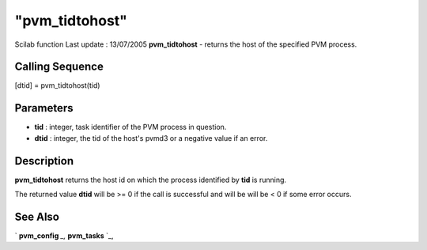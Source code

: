 ====
"pvm_tidtohost"
====

Scilab function Last update : 13/07/2005
**pvm_tidtohost** - returns the host of the specified PVM process.



Calling Sequence
~~~~~~~~~~~~~~~~

[dtid] = pvm_tidtohost(tid)




Parameters
~~~~~~~~~~


+ **tid** : integer, task identifier of the PVM process in question.
+ **dtid** : integer, the tid of the host's pvmd3 or a negative value
  if an error.




Description
~~~~~~~~~~~

**pvm_tidtohost** returns the host id on which the process identified
by **tid** is running.

The returned value **dtid** will be >= 0 if the call is successful and
will be will be < 0 if some error occurs.



See Also
~~~~~~~~

` **pvm_config** `_,` **pvm_tasks** `_,

.. _
      : ://./pvm/pvm_tasks.htm
.. _
      : ://./pvm/pvm_config.htm


